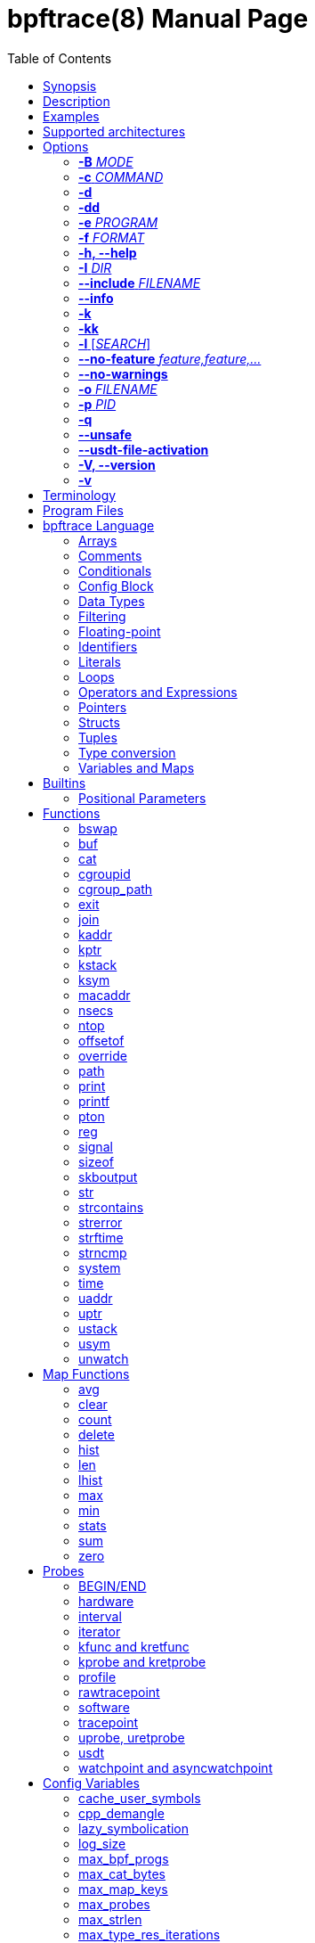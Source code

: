 = bpftrace(8)
:doctype: manpage
:toc: true

////
Style guide:
- one sentence per line
////

== Name

bpftrace - a high-level tracing language

== Synopsis

*bpftrace* [_OPTIONS_] _FILENAME_ +
*bpftrace* [_OPTIONS_] -e 'program code'

When _FILENAME_ is "_-_", bpftrace will read program code from stdin.

== Description

bpftrace is a high-level tracing language and runtime for Linux based on eBPF.
It supports static and dynamic tracing for both the kernel and user-space.

== Examples

Trace processes calling sleep::
----
# bpftrace -e 'kprobe:do_nanosleep { printf("%d sleeping\n", pid); }'
----

Trace processes calling sleep while spawning `sleep 5` as a child process::
----
# bpftrace -e 'kprobe:do_nanosleep { printf("%d sleeping\n", pid); }' -c 'sleep 5'
----

List all probes with "sleep" in their name::
----
# bpftrace -l '*sleep*'
----

List all the probes attached in the program::
----
# bpftrace -l -e 'kprobe:do_nanosleep { printf("%d sleeping\n", pid); }'
----

== Supported architectures

x86_64, arm64, s390x, arm32, loongarch64, mips64, ppc64, riscv64

== Options

=== *-B* _MODE_

Set the buffer mode for stdout.

Valid values are::
*none* No buffering. Each I/O is written as soon as possible +
*line* Data is written on the first newline or when the buffer is full. This is the default mode. +
*full* Data is written once the buffer is full.

=== *-c* _COMMAND_

Run _COMMAND_ as a child process.
When the child terminates bpftrace will also terminate, as if 'exit()' had been called.
If bpftrace terminates before the child process does the child process will be terminated with a SIGTERM.
If used, 'USDT' probes will only be attached to the child process.
To avoid a race condition when using 'USDTs', the child is stopped after 'execve' using 'ptrace(2)' and continued when all 'USDT' probes are attached.
The child PID is available to programs as the 'cpid' builtin.
The child process runs with the same privileges as bpftrace itself (usually root).

=== *-d*

Enable debug mode.
For more details see the <<Debug Output>> section.

=== *-dd*

Enable verbose debug mode.
For more details see the <<Debug Output>> section.

=== *-e* _PROGRAM_

Execute _PROGRAM_ instead of reading the program from a file or stdin.

=== *-f* _FORMAT_

Set the output format.

Valid values are::
*json* +
*text*

=== *-h, --help*

Print the help summary.

=== *-I* _DIR_

Add the directory _DIR_ to the search path for C headers.
This option can be used multiple times.
For more details see the <<Preprocessor Options>> section.

=== *--include* _FILENAME_

Add _FILENAME_ as an include for the pre-processor.
This is equal to adding '#include _FILENAME_' at the top of the program.
This option can be used multiple times.
For more details see the <<Preprocessor Options>> section.

=== *--info*

Print detailed information about features supported by the kernel and the bpftrace build.

=== *-k*

Errors from bpf-helpers(7) are silently ignored by default which can lead to strange results.

This flag enables the detection of errors (except for errors from 'probe_read_*' BPF helpers).
When errors occur bpftrace will log an error containing the source location and the error code:

----
stdin:48-57: WARNING: Failed to probe_read_user_str: Bad address (-14)
u:lib.so:"fn(char const*)" { printf("arg0:%s\n", str(arg0));}
                                                 ~~~~~~~~~
----

=== *-kk*

Same as '-k' but also includes the errors from 'probe_read_*'  BPF helpers.

=== *-l* [_SEARCH_]

List all probes that match the _SEARCH_ pattern.
If the pattern is omitted all probes will be listed.
This pattern supports wildcards in the same way that probes do.
E.g. '-l kprobe:*file*' to list all 'kprobes' with 'file' in the name.
This can be used with a program, which will list all probes in that program.
For more details see the <<Listing Probes>> section.

=== *--no-feature* _feature,feature,..._

Disable detected features, valid values are::
*uprobe_multi* to disable uprobe_multi link +
*kprobe_multi* to disable kprobe_multi link

=== *--no-warnings*

Suppress all warning messages created by bpftrace.

=== *-o* _FILENAME_

Write bpftrace tracing output to _FILENAME_ instead of stdout.
This doesn't include child process (*-c* option) output.
Errors are still written to stderr.

=== *-p* _PID_

Attach to the process with _PID_.
If the process terminates, bpftrace will also terminate.
When using USDT probes, uprobes, and uretprobes they will be attached to only this process.
For listing uprobes/uretprobes set the target to '*' and the process's address space will be searched for the symbols.

=== *-q*

Keep messages quiet.

=== *--unsafe*

Some calls, like 'system', are marked as unsafe as they can have dangerous side effects ('system("rm -rf")') and are disabled by default.
This flag allows their use.

=== *--usdt-file-activation*

Activate usdt semaphores based on file path.

=== *-V, --version*

Print bpftrace version information.

=== *-v*

Enable verbose messages.
For more details see the <<Verbose Output>> section.

== Terminology

[cols="~,~"]
|===

| BPF
| Berkeley Packet Filter: a kernel technology originally developed for optimizing the processing of packet filters (eg, tcpdump expressions).

| BPF map
| A BPF memory object, which is used by bpftrace to create many higher-level objects.

| BTF
| BPF Type Format: the metadata format which encodes the debug info related to BPF program/map.

| dynamic tracing
| Also known as dynamic instrumentation, this is a technology that can instrument any software event, such as function calls and returns, by live modification of instruction text. Target software usually does not need special capabilities to support dynamic tracing, other than a symbol table that bpftrace can read. Since this instruments all software text, it is not considered a stable API, and the target functions may not be documented outside of their source code.

| eBPF
| Enhanced BPF: a kernel technology that extends BPF so that it can execute more generic programs on any events, such as the bpftrace programs listed below. It makes use of the BPF sandboxed virtual machine environment. Also note that eBPF is often just referred to as BPF.

| kprobes
| A Linux kernel technology for providing dynamic tracing of kernel functions.

| probe
| An instrumentation point in software or hardware, that generates events that can execute bpftrace programs.

| static tracing
| Hard-coded instrumentation points in code. Since these are fixed, they may be provided as part of a stable API, and documented.

| tracepoints
| A Linux kernel technology for providing static tracing.

| uprobes
| A Linux kernel technology for providing dynamic tracing of user-level functions.

| USDT
| User Statically-Defined Tracing: static tracing points for user-level software. Some applications support USDT.

|===

== Program Files

Programs saved as files are often called scripts and can be executed by specifying their file name.
We use a `.bt` file extension, short for bpftrace, but the extension is not required.

For example, listing the sleepers.bt file using `cat -n`:

----
# cat -n sleepers.bt
1 tracepoint:syscalls:sys_enter_nanosleep
2 {
3   printf("%s is sleeping.\n", comm);
4 }
----

And then calling it:

----
# bpftrace sleepers.bt
Attaching 1 probe...
iscsid is sleeping.
iscsid is sleeping.
----

It can also be made executable to run stand-alone.
Start by adding an interpreter line at the top (`#!`) with either the path to your installed bpftrace (/usr/local/bin is the default) or the path to `env` (usually just `/usr/bin/env`) followed by `bpftrace` (so it will find bpftrace in your `$PATH`):

----
# cat -n sleepers.bt
1 #!/usr/local/bin/bpftrace
2
3 tracepoint:syscalls:sys_enter_nanosleep
4 {
5   printf("%s is sleeping.\n", comm);
6 }
----

Then make it executable:

----
# chmod 755 sleepers.bt
# ./sleepers.bt
Attaching 1 probe...
iscsid is sleeping.
iscsid is sleeping.
----

== bpftrace Language

The `bpftrace` (`bt`) language is inspired by the D language used by `dtrace` and uses the same program structure.
Each script consists of a preamble and one or more action blocks.

----
preamble

actionblock1
actionblock2
----

Preprocessor and type definitions take place in the preamble:

----
#include <linux/socket.h>
#define RED "\033[31m"

struct S {
  int x;
}
----

Each action block consists of three parts:

----
probe[,probe]
/predicate/ {
  action
}
----

Probes::
  A probe specifies the event and event type to attach too. <<Probes, Probes list>>.

Predicate::
  The predicate is an optional condition that must be met for the action to be executed.

Action::
  Actions are the programs that run when an event fires (and the predicate is met).
An action is a semicolon (`;`) separated list of statements and always enclosed by brackets `{}`.

A program will continue running until Ctrl-C is hit, or an `exit` function is called.
When a program exits, all populated maps are printed (this behavior and maps are explained in later sections).

A basic script that traces the `open(2)` and `openat(2)` system calls can be written as follows:

----
BEGIN {
	printf("Tracing open syscalls... Hit Ctrl-C to end.\n");
}

tracepoint:syscalls:sys_enter_open,
tracepoint:syscalls:sys_enter_openat {
	printf("%-6d %-16s %s\n", pid, comm, str(args.filename));
}
----

The above script has two action blocks and a total of 3 probes.

The first action block uses the special `BEGIN` probe, which fires once during `bpftrace` startup.
This probe is used to print a header, indicating that the tracing has started.

The second action block uses two probes, one for `open` and one for `openat`, and defines an action that prints the file being `open` ed as well as the `pid` and `comm` of the process that execute the syscall.
See the <<Probes>> section for details on the available probe types.

=== Arrays

bpftrace supports accessing one-dimensional arrays like those found in `C`.

Constructing arrays from scratch, like `int a[] = {1,2,3}` in `C`, is not supported.
They can only be read into a variable from a pointer.

The `[]` operator is used to access elements.

----
struct MyStruct {
  int y[4];
}

kprobe:dummy {
  $s = (struct MyStruct *) arg0;
  print($s->y[0]);
}
----

=== Comments

Both single line and multi line comments are supported.

----
// A single line comment
i:s:1 { // can also be used to comment inline
/*
 a multi line comment

*/
  print(/* inline comment block */ 1);
}
----

=== Conditionals

Conditional expressions are supported in the form of if/else statements and the ternary operator.

The ternary operator consists of three operands: a condition followed by a `?`, the expression to execute when the condition is true followed by a `:` and the expression to execute if the condition is false.

----
condition ? ifTrue : ifFalse
----

Both the `ifTrue` and `ifFalse` expressions must be of the same type, mixing types is not allowed.

The ternary operator can be used as part of an assignment.

----
$a == 1 ? print("true") : print("false");
$b = $a > 0 ? $a : -1;
----

If/else statements, like the one in `C`, are supported.

----
if (condition) {
  ifblock
} else if (condition) {
  if2block
} else {
  elseblock
}
----

=== Config Block

To improve script portability, you can set bpftrace <<Config Variables>> via the config block,
which can only be placed at the top of the script before any probes (even `BEGIN`).

----
config = {
    stack_mode=perf;
    max_map_keys=2
}

BEGIN { ... }

uprobe:./testprogs/uprobe_test:uprobeFunction1 { ... }
----

The names of the config variables can be in the format of environment variables
or their lowercase equivalent without the `BPFTRACE_` prefix. For example,
`BPFTRACE_STACK_MODE`, `STACK_MODE`, and `stack_mode` are equivalent.

**Note**: Environment variables for the same config take precedence over those set
inside a script config block.

<<Config Variables, List of All Config Variables>>

=== Data Types

The following fundamental integer types are provided by the language.
Integers are internally represented as 64 bit signed.
If you need another representation, you may cast to the following built in types:

[cols="~,~"]
|===
|*Type*
|*Description*

|uint8
|Unsigned 8 bit integer

|int8
|Signed 8 bit integer

|uint16
|Unsigned 16 bit integer

|int16
|Signed 16 bit integer

|uint32
|Unsigned 32 bit integer

|int32
|Signed 32 bit integer

|uint64
|Unsigned 64 bit integer

|int64
|Signed 64 bit integer
|===

----
BEGIN { $x = 1<<16; printf("%d %d\n", (uint16)$x, $x); }

/*
 * Output:
 * 0 65536
 */
----

=== Filtering

Filters (also known as predicates) can be added after probe names.
The probe still fires, but it will skip the action unless the filter is true.

----
kprobe:vfs_read /arg2 < 16/ {
  printf("small read: %d byte buffer\n", arg2);
}

kprobe:vfs_read /comm == "bash"/ {
  printf("read by %s\n", comm);
}
----

=== Floating-point

Floating-point numbers are not supported by BPF and therefore not by bpftrace.

=== Identifiers

Identifiers must match the following regular expression: `[_a-zA-Z][_a-zA-Z0-9]*`

=== Literals

Integer, char, and string literals are supported.

Integer literals can be defined in the following formats:

- decimal (base 10)
- octal (base 8)
- hexadecimal (base 16)
- scientific (base 10)

Octal literals have to be prefixed with a `0` e.g. `0123`.
Hexadecimal literals start with either `0x` or `0X` e.g. `0x10`.
Scientific literals are written in the `<m>e<n>` format which is a shorthand for `m*10^n` e.g. `$i = 2e3;`.
Note that scientific literals are integer only due to the lack of floating point support e.g. `1e-3` is not valid.

To improve the readability of big literals an underscore `_` can be used as field separator e.g. 1_000_123_000.

Integer suffixes as found in the C language are parsed by bpftrace to ensure compatibility with C headers/definitions but they're not used as size specifiers.
`123UL`, `123U` and `123LL` all result in the same integer type with a value of `123`.

Character literals can be defined by enclosing the character in single quotes e.g. `$c = 'c';`.

String literals can be defined by enclosing the character string in double quotes e.g. `$str = "Hello world";`.

Characters and strings support the following escape sequences:

[cols="~,~"]
|===
| \n
|Newline

| \t
|Tab

| \0nn
|Octal value nn

| \xnn
|Hexadecimal value nn

|===

=== Loops

Since kernel 5.3 BPF supports loops as long as the verifier can prove they're bounded and fit within the instruction limit.

In bpftrace, loops are available through the `while` statement.

----
while (condition) {
  block;
}
----

Within a while-loop the following control flow statements can be used:

[cols="~,~"]
|===

| continue
| skip processing of the rest of the block and jump back to the evaluation of the conditional

| break
| Terminate the loop

|===

----
i:s:1 {
  $i = 0;
  while ($i <= 100) {
    printf("%d ", $i);
    if ($i > 5) {
      break;
    }
    $i++
  }
  printf("\n");
}
----

Loop unrolling is also supported with the `unroll` statement.

----
unroll(n) {
  block;
}
----

The compiler will evaluate the block `n` times and generate the BPF code for the block `n` times.
As this happens at compile time `n` must be a constant greater than 0 (`n > 0`).

The following two probes compile into the same code:

----
i:s:1 {
  unroll(3) {
    print("Unrolled")
  }
}

i:s:1 {
  print("Unrolled")
  print("Unrolled")
  print("Unrolled")
}
----

=== Operators and Expressions

==== Arithmetic Operators

The following operators are available for integer arithmetic:

[cols="~,~"]
|===
| +
|integer addition

| -
|integer subtraction

| *
|integer multiplication

| /
|integer division

| %
|integer modulo

|===

// TODO: Words about integer conversion when types mismatch

==== Logical Operators

[cols="~,~"]
|===
| &&
| Logical AND

| \|\|
| Logical OR

| !
| Logical NOT

|===

==== Bitwise Operators

[cols="~,~"]
|===
| &
| AND

| \|
| OR

| ^
| XOR

| <<
| Left shift the left-hand operand by the number of bits specified by the right-hand expression value

| >>
| Right shift the left-hand operand by the number of bits specified by the right-hand expression value
|===

==== Relational Operators

The following relational operators are defined for integers and pointers.

[cols="~,~"]
|===
| <
| left-hand expression is less than right-hand

| \<=
| left-hand expression is less than or equal to right-hand

| >
| left-hand expression is bigger than right-hand

| >=
| left-hand expression is bigger or equal to than right-hand

| ==
| left-hand expression equal to right-hand

| !=
| left-hand expression not equal to right-hand

|===

The following relation operators are available for comparing strings and integer arrays.

[cols="~,~"]
|===

| ==
| left-hand string equal to right-hand

| !=
| left-hand string not equal to right-hand

|===

==== Assignment Operators

The following assignment operators can be used on both `map` and `scratch` variables:

[cols="~,~"]
|===

| =
| Assignment, assign the right-hand expression to the left-hand variable

| <\<=
| Update the variable with its value left shifted by the number of bits specified by the right-hand expression value

| >>=
| Update the variable with its value right shifted by the number of bits specified by the right-hand expression value

| +=
| Increment the variable by the right-hand expression value

| -=
| Decrement the variable by the right-hand expression value

| *=
| Multiple the variable by the right-hand expression value

| /=
| Divide the variable by the right-hand expression value

| %=
| Modulo the variable by the right-hand expression value

| &=
| Bitwise AND the variable by the right-hand expression value

| \|=
| Bitwise OR the variable by the right-hand expression value

| ^=
| Bitwise XOR the variable by the right-hand expression value

|===

All these operators are syntactic sugar for combining assignment with the specified operator.
`@ -= 5` is equal to `@ = @ - 5`.

==== Increment and Decrement Operators

The increment (`\++`) and decrement (`--`) operators can be used on integer and pointer variables to increment their value by one.
They can only be used on variables and can either be applied as prefix or suffix.
The difference is that the expression `x++` returns the original value of `x`, before it got incremented while `++x` returns the value of `x` post increment.

----
$x = 10;
$y = $x--; // y = 10; x = 9
$a = 10;
$b = --$a; // a = 9; b = 9
----

Note that maps will be implicitly declared and initialized to 0 if not already declared or defined.
Scratch variables must be initialized before using these operators.

=== Pointers

Pointers in bpftrace are similar to those found in `C`.
// TODO, not true yet

=== Structs

`C` like structs are supported by bpftrace.
Fields are accessed with the `.` operator.
Fields of a pointer to a struct can be accessed with the `\->` operator.

Custom structs can be defined in the preamble.

Constructing structs from scratch, like `struct X var = {.f1 = 1}` in `C`, is not supported.
They can only be read into a variable from a pointer.

----
struct MyStruct {
  int a;
}

kprobe:dummy {
  $ptr = (struct MyStruct *) arg0;
  $st = *$ptr;
  print($st.a);
  print($ptr->a);
}
----

=== Tuples

bpftrace has support for immutable N-tuples (`n > 1`).
A tuple is a sequence type (like an array) where, unlike an array, every element can have a different type.

Tuples are a comma separated list of expressions, enclosed in brackets, `(1,2)`
Individual fields can be accessed with the `.` operator.
Tuples are zero indexed like arrays are.

----
i:s:1 {
  $a = (1,2);
  $b = (3,4, $a);
  print($a);
  print($b);
  print($b.0);
}

/*
 * Sample output:
 * (1, 2)
 * (3, 4, (1, 2))
 * 3
 */
----

=== Type conversion

Integer and pointer types can be converted using explicit type conversion with an expression like:

----
$y = (uint32) $z;
$py = (int16 *) $pz;
----

Integer casts to a higher rank are sign extended.
Conversion to a lower rank is done by zeroing leading bits.

It is also possible to cast between integers and integer arrays using the same syntax:

----
$a = (uint8[8]) 12345;
$x = (uint64) $a;
----

Both the cast and the destination type must have the same size.
When casting to an array, it is possible to omit the size which will be determined automatically from the size of the cast value.

Integers are internally represented as 64 bit signed. If you need another representation, you may cast to the supported <<Data Types>>.

==== Array casts

It is possible to cast between integer arrays and integers.
Both the source and the destination type must have the same size.
The main purpose of this is to allow casts from/to byte arrays.

----
BEGIN {
  $a = (int8[8])12345;
  printf("%x %x\n", $a[0], $a[1]);
  printf("%d\n", (uint64)$a);
}

/*
 * Output:
 * 39 30
 * 12345
 */
----

When casting to an array, it is possible to omit the size which will be determined automatically from the size of the cast value.

This feature is especially useful when working with IP addresses since various libraries, builtins, and parts of the kernel use different approaches to represent addresses (usually byte arrays vs. integers).
Array casting allows seamless comparison of such representations:

----
kfunc:tcp_connect {
    if (args->sk->__sk_common.skc_daddr == (uint32)pton("127.0.0.1"))
        ...
}
----

=== Variables and Maps

bpftrace knows two types of variables, 'scratch' and 'map'.

'scratch' variables are kept on the BPF stack and only exists during the execution of the action block and cannot be accessed outside of the program.
Scratch variable names always start with a `$`, e.g. `$myvar`.

'map' variables use BPF 'maps'.
These exist for the lifetime of `bpftrace` itself and can be accessed from all action blocks and user-space.
Map names always start with a `@`, e.g. `@mymap`.

All valid identifiers can be used as `name`.

The data type of a variable is automatically determined during first assignment and cannot be changed afterwards.

==== Associative Arrays

Associative arrays are a collection of elements indexed by a key, similar to the hash tables found in languages like C++ (`std::map`) and Python (`dict`).
They're a variant of 'map' variables.

----
@name[key] = expression
@name[key1,key2] = expression
----

Just like with any variable the type is determined on first use and cannot be modified afterwards.
This applies to both the key(s) and the value type.

The following snippet creates a map with key signature `[int64, string[16]]` and a value type of `int64`:

----
@[pid, comm]++
----

==== Per-Thread Variables

These can be implemented as an associative array keyed on the thread ID. For example, `@start[tid]`:

----
kprobe:do_nanosleep {
  @start[tid] = nsecs;
}

kretprobe:do_nanosleep /@start[tid] != 0/ {
  printf("slept for %d ms\n", (nsecs - @start[tid]) / 1000000);
  delete(@start[tid]);
}

/*
 * Sample output:
 * slept for 1000 ms
 * slept for 1009 ms
 * slept for 2002 ms
 * ...
 */
----

== Builtins

Builtins are special variables built into the language.
Unlike scratch and map variables they don't need a `$` or `@` as prefix (except for the positional parameters).
The 'Kernel' column indicates the minimum kernel version required and the 'BPF Helper' column indicates the raw BPF helper function used for this builtin.

[%header,cols="~,~,~,~,~"]
|===
| Variable
| Type
| Kernel
| BPF Helper
| Description

| <<builtins-positional-parameters, `$1`, `$2`, `...$n`>>
| int64
| n/a
| n/a
| The nth positional parameter passed to the bpftrace program.
If less than n parameters are passed this evaluates to `0`.
For string arguments use the `str()` call to retrieve the value.

| `$#`
| int64
| n/a
| n/a
| Total amount of positional parameters passed.

| `arg0`, `arg1`, `...argn`
| int64
| n/a
| n/a
| nth argument passed to the function being traced. These are extracted from the CPU registers. The amount of args passed in registers depends on the CPU architecture. (kprobes, uprobes, usdt).

| `args`
| struct args
| n/a
| n/a
| The struct of all arguments of the traced function. Available in `tracepoint`, `kfunc`, and `uprobe` (with DWARF) probes. Use `args.x` to access argument `x` or `args` to get a record with all arguments.

| cgroup
| uint64
| 4.18
| get_current_cgroup_id
| ID of the cgroup the current task is in. Only works with cgroupv2.

| comm
| string[16]
| 4.2
| get_current_com
| `comm` of the current task. Equal to the value in `/proc/<pid>/comm`

| cpid
| uint32
| n/a
| n/a
| PID of the child process

| cpu
| uint32
| 4.1
| raw_smp_processor_id
| ID of the processor executing the BPF program

| curtask
| uint64
| 4.8
| get_current_task
| Pointer to `struct task_struct` of the current task

| elapsed
| uint64
| (see nsec)
| ktime_get_ns / ktime_get_boot_ns
| Nanoseconds elapsed since bpftrace initialization, based on `nsecs`

| func
| string
| n/a
| n/a
| Name of the current function being traced (kprobes,uprobes)

| gid
| uint64
| 4.2
| get_current_uid_gid
| GID of current task

| jiffies
| uint64
| 5.9
| get_jiffies_64
| Jiffies of the kernel. In 32-bit system, using this builtin might be slower.

| numaid
| uint32
| 5.8
| numa_node_id
| ID of the NUMA node executing the BPF program

| pid
| uint64
| 4.2
| get_current_pid_tgid
| Process ID (or thread group ID) of the current task.

| probe
| string
| n/na
| n/a
| Name of the current probe

| rand
| uint32
| 4.1
| get_prandom_u32
| Random number

| return
| n/a
| n/a
| n/a
| The return keyword is used to exit the current probe. This differs from exit() in that it doesn't exit bpftrace

| retval
| int64
| n/a
| n/a
| Value returned by the function being traced (kretprobe, uretprobe, kretfunc)

| `sarg0`, `sarg1`, `...sargn`
| int64
| n/a
| n/a
| nth stack value of the function being traced. (kprobes, uprobes).

| tid
| uint64
| 4.2
| get_current_pid_tgid
| Thread ID of the current task.

| uid
| uint64
| 4.2
| get_current_uid_gid
| UID of current task

|===

[#builtins-positional-parameters]
=== Positional Parameters

.variants
* `$1`, `$2`, ..., `$N`, `$#`

These are the positional parameters to the bpftrace program, also referred to as command line arguments.
If the parameter is numeric (entirely digits), it can be used as a number.
If it is non-numeric, it must be used as a string in the `str()` call.
If a parameter is used that was not provided, it will default to zero for numeric context, and "" for string context.
Positional parameters may also be used in probe argument and will be treated as a string parameter.

If a positional parameter is used in `str()`, it is interpreted as a pointer to the actual given string literal, which allows to do pointer arithmetic on it.
Only addition of a single constant, less or equal to the length of the supplied string, is allowed.

`$#` returns the number of positional arguments supplied.

This allows scripts to be written that use basic arguments to change their behavior.
If you develop a script that requires more complex argument processing, it may be better suited for bcc instead, which
supports Python's argparse and completely custom argument processing.

----
# bpftrace -e 'BEGIN { printf("I got %d, %s (%d args)\n", $1, str($2), $#); }' 42 "hello"

I got 42, hello (2 args)

# bpftrace -e 'BEGIN { printf("%s\n", str($1 + 1)) }' "hello"

ello
----

Script example, bsize.d:

----
#!/usr/local/bin/bpftrace

BEGIN
{
	printf("Tracing block I/O sizes > %d bytes\n", $1);
}

tracepoint:block:block_rq_issue
/args.bytes > $1/
{
	@ = hist(args.bytes);
}
----

When run with a 65536 argument:

----
# ./bsize.bt 65536

Tracing block I/O sizes > 65536 bytes
^C

@:
[512K, 1M)             1 |@@@@@@@@@@@@@@@@@@@@@@@@@@@@@@@@@@@@@@@@@@@@@@@@@@@@|

----

It has passed the argument in as `$1` and used it as a filter.

With no arguments, `$1` defaults to zero:

----
# ./bsize.bt
Attaching 2 probes...
Tracing block I/O sizes > 0 bytes
^C

@:
[4K, 8K)             115 |@@@@@@@@@@@@@@@@@@@@@@@@@@@@@@@@@@@@@@@@@@@@@@@@@@@@|
[8K, 16K)             35 |@@@@@@@@@@@@@@@                                     |
[16K, 32K)             5 |@@                                                  |
[32K, 64K)             3 |@                                                   |
[64K, 128K)            1 |                                                    |
[128K, 256K)           0 |                                                    |
[256K, 512K)           0 |                                                    |
[512K, 1M)             1 |                                                    |
----

== Functions

[%header,cols="~,~,~"]
|===
| Function Name
| Description
| Sync/Async/Compile Time

| <<functions-bswap, `bswap(uint[8\|\16\|32\|64] n)`>>
| Reverse byte order
| Sync

| <<functions-buf, `buf(void *d [, int length])`>>
| Returns a hex-formatted string of the data pointed to by d
| Sync

| <<functions-cat, `cat(char *filename)`>>
| Print file content
| Async

| <<functions-cgroupid, `cgroupid(char *path)`>>
| Resolve cgroup ID
| Compile Time

| <<functions-cgroup_path, `cgroup_path(int cgroupid, string filter)`>>
| Convert cgroup id to cgroup path
| Sync

| <<functions-exit, `exit()`>>
| Quit bpftrace
| Async

| <<functions-join, `join(char *arr[] [, char *delim])`>>
| Print the array
| Async

| <<functions-kaddr, `kaddr(char *name)`>>
| Resolve kernel symbol name
| Compile Time

| <<functions-kptr, `kptr(void *p)`>>
| Annotate as kernelspace pointer
| Sync

| <<functions-kstack, `kstack([StackMode mode, ][int level])`>>
| Kernel stack trace
| Sync

| <<functions-ksym, `ksym(void *p)`>>
| Resolve kernel address
| Async

| <<functions-macaddr, `macaddr(char[6] addr)`>>
| Convert MAC address data
| Sync

| <<functions-nsecs, `nsecs([TimestampMode mode])`>>
| Timestamps and Time Deltas
| Sync

| <<functions-ntop, `ntop([int af, ]int\|char[4\|16] addr)`>>
| Convert IP address data to text
| Sync

| <<functions-offsetof, `offsetof(struct, element)`>>
| Offset of element in structure
| Compile Time

| <<functions-override, `override(u64 rc)`>>
| Override return value
| Sync

| <<functions-path, `path(struct path *path)`>>
| Return full path
| Sync

| <<functions-print, `print(...)`>>
| Print a non-map value with default formatting
| Async

| <<functions-printf, `printf(char *fmt, ...)`>>
| Print formatted
| Async

| <<functions-pton, `pton(const string *addr)`>>
| Convert text IP address to byte array
| Compile Time

| <<functions-reg, `reg(char *name)`>>
| Returns the value stored in the named register
| Sync

| <<functions-signal, `signal(char[] signal \| u32 signal)`>>
| Send a signal to the current task
| Sync

| <<functions-sizeof, `sizeof(...)`>>
| Return size of a type or expression
| Sync

| <<functions-skboutput, `skboutput(const string p, struct sk_buff *s, ...)`>>
| Write skb 's data section into a PCAP file
| Async

| <<functions-str, `str(char *s [, int length])`>>
| Returns the string pointed to by s
| Sync

| <<functions-strcontains, `strcontains(const char *haystack, const char *needle)`>>
| Compares whether the string haystack contains the string needle.
| Sync

| <<functions-strerror, `strerror(uint64 error)`>>
| Get error message for errno code
| Sync

| <<functions-strftime, `strftime(char *format, int nsecs)`>>
| Return a formatted timestamp
| Async

| <<functions-strncmp, `strncmp(char *s1, char *s2, int length)`>>
| Compare first n characters of two strings
| Sync

| <<functions-system, `system(char *fmt)`>>
| Execute shell command
| Async

| <<functions-time, `time(char *fmt)`>>
| Print formatted time
| Async

| <<functions-uaddr, `uaddr(char *name)`>>
| Resolve user-level symbol name
| Compile Time

| <<functions-uptr, `uptr(void *p)`>>
| Annotate as userspace pointer
| Sync

| <<functions-ustack, `ustack([StackMode mode, ][int level])`>>
| User stack trace
| Sync

| <<functions-usym, `usym(void *p)`>>
| Resolve user space address
| Async

|===

Functions that are marked *async* are asynchronous which can lead to unexpected behaviour, see the <<Invocation Mode>> section for more information.

*compile time* functions are evaluated at compile time, a static value will be compiled into the program.

*unsafe* functions can have dangerous side effects and should be used with care, the `--unsafe` flag is required for use.

[#functions-bswap]
=== bswap

.variants
* `uint8 bswap(uint8 n)`
* `uint16 bswap(uint16 n)`
* `uint32 bswap(uint32 n)`
* `uint64 bswap(uint64 n)`

`bswap` reverses the order of the bytes in integer `n`. In case of 8 bit integers, `n` is returned without being modified.
The return type is an unsigned integer of the same width as `n`.

[#functions-buf]
=== buf

.variants
* `buf_t buf(void * data, [int64 length])`

`buf` reads `length` amount of bytes from address `data`.
The maximum value of `length` is limited to the `BPFTRACE_MAX_STRLEN` variable.
For arrays the `length` is optional, it is automatically inferred from the signature.

`buf` is address space aware and will call the correct helper based on the address space associated with `data`.

The `buf_t` object returned by `buf` can safely be printed as a hex encoded string with the `%r` format specifier.

Bytes with values >=32 and \<=126 are printed using their ASCII character, other bytes are printed in hex form (e.g. `\x00`). The `%rx` format specifier can be used to print everything in hex form, including ASCII characters. The similar `%rh` format specifier prints everything in hex form without `\x` and with spaces between bytes (e.g. `0a fe`).

----
i:s:1 {
  printf("%r\n", buf(kaddr("avenrun"), 8));
}
----

----
\x00\x03\x00\x00\x00\x00\x00\x00
\xc2\x02\x00\x00\x00\x00\x00\x00
----

[#functions-cat]
=== cat

.variants
* `void cat(string namefmt, [...args])`

*async*

Dump the contents of the named file to stdout.
`cat` supports the same format string and arguments that `printf` does.
If the file cannot be opened or read an error is printed to stderr.

----
t:syscalls:sys_enter_execve {
  cat("/proc/%d/maps", pid);
}
----

----
55f683ebd000-55f683ec1000 r--p 00000000 08:01 1843399                    /usr/bin/ls
55f683ec1000-55f683ed6000 r-xp 00004000 08:01 1843399                    /usr/bin/ls
55f683ed6000-55f683edf000 r--p 00019000 08:01 1843399                    /usr/bin/ls
55f683edf000-55f683ee2000 rw-p 00021000 08:01 1843399                    /usr/bin/ls
55f683ee2000-55f683ee3000 rw-p 00000000 00:00 0
----

[#functions-cgroupid]
=== cgroupid

.variants
* `uint64 cgroupid(const string path)`

*compile time*

`cgroupid` retrieves the cgroupv2 ID  of the cgroup available at `path`.

----
BEGIN {
  print(cgroupid("/sys/fs/cgroup/system.slice"));
}
----

[#functions-cgroup_path]
=== cgroup_path

.variants
* `cgroup_path cgroup_path(int cgroupid, string filter)`

Convert cgroup id to cgroup path.
This is done asynchronously in userspace when the cgroup_path value is printed,
therefore it can resolve to a different value if the cgroup id gets reassigned.
This also means that the returned value can only be used for printing.

A string literal may be passed as an optional second argument to filter cgroup
hierarchies in which the cgroup id is looked up by a wildcard expression (cgroup2
is always represented by "unified", regardless of where it is mounted).

The currently mounted hierarchy at /sys/fs/cgroup is used to do the lookup. If
the cgroup with the given id isn't present here (e.g. when running in a Docker
container), the cgroup path won't be found (unlike when looking up the cgroup
path of a process via /proc/.../cgroup).

----
BEGIN {
  $cgroup_path = cgroup_path(3436);
  print($cgroup_path);
  print($cgroup_path); /* This may print a different path */
  printf("%s %s", $cgroup_path, $cgroup_path); /* This may print two different paths */
}
----

[#functions-exit]
=== exit

.variants
* `void exit()`

*async*

Terminate bpftrace, as if a `SIGTERM` was received.
The `END` probe will still trigger (if specified) and maps will be printed.

[#functions-join]
=== join

.variants
* `void join(char *arr[], [char * sep = ' '])`

*async*

`join` joins all the string array `arr` with `sep` as separator into one string.
This string will be printed to stdout directly, it cannot be used as string value.

The concatenation of the array members is done in BPF and the printing happens in userspace.

----
tracepoint:syscalls:sys_enter_execve {
  join(args.argv);
}
----

[#functions-kaddr]
=== kaddr

.variants
* `uint64 kaddr(const string name)`

*compile time*

Get the address of the kernel symbol `name`.

The following script:

[#functions-kptr]
=== kptr

.variants
* `T * kptr(T * ptr)`

Marks `ptr` as a kernel address space pointer.
See the address-spaces section for more information on address-spaces.
The pointer type is left unchanged.

[#functions-kstack]
=== kstack

.variants
* `kstack([StackMode mode, ][int limit])`

These are implemented using BPF stack maps.

----
kprobe:ip_output { @[kstack()] = count(); }

/*
 * Sample output:
 * @[
 *  ip_output+1
 *  tcp_transmit_skb+1308
 *  tcp_write_xmit+482
 *  tcp_release_cb+225
 *  release_sock+64
 *  tcp_sendmsg+49
 *  sock_sendmsg+48
 *  sock_write_iter+135
 *   __vfs_write+247
 *  vfs_write+179
 *  sys_write+82
 *   entry_SYSCALL_64_fastpath+30
 * ]: 1708
 */
----

Sampling only three frames from the stack (limit = 3):

----
kprobe:ip_output { @[kstack(3)] = count(); }

/*
 * Sample output:
 * @[
 *  ip_output+1
 *  tcp_transmit_skb+1308
 *  tcp_write_xmit+482
 * ]: 1708
 */
----

You can also choose a different output format.
Available formats are `bpftrace`, `perf`, and `raw` (no symbolication):

----
kprobe:ip_output { @[kstack(perf, 3)] = count(); }

/*
 * Sample output:
 * @[
 *  ffffffffb4019501 do_mmap+1
 *  ffffffffb401700a sys_mmap_pgoff+266
 *  ffffffffb3e334eb sys_mmap+27
 * ]: 1708
 */
----

[#functions-ksym]
=== ksym

.variants
* `ksym_t ksym(uint64 addr)`

*async*

Retrieve the name of the function that contains address `addr`.
The address to name mapping happens in user-space.

The `ksym_t` type can be printed with the `%s` format specifier.

----
kprobe:do_nanosleep
{
  printf("%s\n", ksym(reg("ip")));
}

/*
 * Sample output:
 * do_nanosleep
 */
----

[#functions-macaddr]
=== macaddr

.variants
* `macaddr_t macaddr(char [6] mac)`

Create a buffer that holds a macaddress as read from `mac`
This buffer can be printed in the canonical string format using the `%s` format specifier.

----
kprobe:arp_create {
  printf("SRC %s, DST %s\n", macaddr(sarg0), macaddr(sarg1));
}

/*
 * Sample output:
 * SRC 18:C0:4D:08:2E:BB, DST 74:83:C2:7F:8C:FF
 */
----

[#functions-nsecs]
=== nsecs

.variants
* `nsecs([TimestampMode mode])`

Returns a timestamp in nanoseconds, as given by the requested kernel clock.
Defaults to `boot` if no clock is explicitly requested.

- `nsecs(monotonic)` - nanosecond timestamp since boot, exclusive of time the system spent suspended (CLOCK_MONOTONIC)
- `nsecs(boot)` - nanoseconds since boot, inclusive of time the system spent suspended (CLOCK_BOOTTIME)
- `nsecs(tai)` - TAI timestamp in nanoseconds (CLOCK_TAI)
- `nsecs(sw_tai)` - approximation of TAI timestamp in nanoseconds, is obtained through the "triple vdso sandwich" method. For older kernels without direct TAI timestamp access in BPF.

----
i:s:1 {
  $sw_tai1 = nsecs(sw_tai);
  $tai = nsecs(tai);
  $sw_tai2 = nsecs(sw_tai);
  printf("sw_tai precision: %lldns\n", ($sw_tai1 + $sw_tai2)/2 - $tai);
}

/*
 * Sample output:
 * sw_tai precision: -98ns
 * sw_tai precision: -99ns
 * ...
 */
----

[#functions-ntop]
=== ntop

.variants
* `inet_t ntop([int64 af, ] int addr)`
* `inet_t ntop([int64 af, ] char addr[4])`
* `inet_t ntop([int64 af, ] char addr[16])`

`ntop` returns the string representation of an IPv4 or IPv6 address.
`ntop` will infer the address type (IPv4 or IPv6) based on the `addr` type and size.
If an integer or `char[4]` is given, ntop assumes IPv4, if a `char[16]` is given, ntop assumes IPv6.
You can also pass the address type (e.g. AF_INET) explicitly as the first parameter.

[#functions-offsetof]
=== offsetof

.variants
* `offsetof(STRUCT, FIELD)`
* `offsetof(EXPRESSION, FIELD)`

*compile time*

Returns offset of the field offset bytes in struct.
Similar to kernel `offsetof` operator.
Note that subfields are not yet supported.

[#functions-override]
=== override

.variants
* `override(uint64 rc)`

*unsafe*

*Kernel* 4.16

*Helper* `bpf_override`

.Supported probes
* kprobe


When using `override` the probed function will not be executed and instead `rc` will be returned.

----
k:__x64_sys_getuid
/comm == "id"/ {
  override(2<<21);
}
----

----
uid=4194304 gid=0(root) euid=0(root) groups=0(root)
----

This feature only works on kernels compiled with `CONFIG_BPF_KPROBE_OVERRIDE` and only works on functions tagged `ALLOW_ERROR_INJECTION`.

bpftrace does not test whether error injection is allowed for the probed function, instead if will fail to load the program into the kernel:

----
ioctl(PERF_EVENT_IOC_SET_BPF): Invalid argument
Error attaching probe: 'kprobe:vfs_read'
----

[#functions-path]
=== path

.variants
* `char * path(struct path * path)`

*Kernel* 5.10

*Helper* `bpf_d_path`

Return full path referenced by struct path pointer in argument.

This function can only be used by functions that are allowed to, these functions are contained in the `btf_allowlist_d_path` set in the kernel.

[#functions-print]
=== print

.variants
* `void print(T val)`

*async*

.variants
* `void print(T val)`
* `void print(@map)`
* `void print(@map, uint64 top)`
* `void print(@map, uint64 top, uint64 div)`

`print` prints a the value, which can be a map or a scalar value, with the default formatting for the type.

----
i:s:1 {
  print(123);
  print("abc");
  exit();
}

/*
 * Sample output:
 * 123
 * abc
 */
----

----
i:ms:10 { @=hist(rand); }
i:s:1 {
  print(@);
  exit();
}
----

Prints:

----
@:
[16M, 32M)             3 |@@@                                                 |
[32M, 64M)             2 |@@                                                  |
[64M, 128M)            1 |@                                                   |
[128M, 256M)           4 |@@@@                                                |
[256M, 512M)           3 |@@@                                                 |
[512M, 1G)            14 |@@@@@@@@@@@@@@                                      |
[1G, 2G)              22 |@@@@@@@@@@@@@@@@@@@@@@                              |
[2G, 4G)              51 |@@@@@@@@@@@@@@@@@@@@@@@@@@@@@@@@@@@@@@@@@@@@@@@@@@@@|
----

Declared maps and histograms are automatically printed out on program termination.

Note that maps are printed by reference while scalar values are copied.
This means that updating and printing maps in a fast loop will likely result in bogus map values as the map will be updated before userspace gets the time to dump and print it.

The printing of maps supports the optional `top` and `div` arguments.
`top` limits the printing to the top N entries with the highest integer values

----
BEGIN {
  $i = 11;
  while($i) {
    @[$i] = --$i;
  }
  print(@, 2);
  clear(@);
  exit()
}

/*
 * Sample output:
 * @[9]: 9
 * @[10]: 10
 */
----

The `div` argument scales the values prior to printing them.
Scaling values before storing them can result in rounding errors.
Consider the following program:

----
k:f {
  @[func] += arg0/10;
}
----

With the following sequence as numbers for arg0: `134, 377, 111, 99`.
The total is `721` which rounds to `72` when scaled by 10 but the program would print `70` due to the rounding of individual values.

Changing the print call to `print(@, 5, 2)` will take the top 5 values and scale them by 2:

----
@[6]: 3
@[7]: 3
@[8]: 4
@[9]: 4
@[10]: 5
----

[#functions-printf]
=== printf

.variants
* `void printf(const string fmt, args...)`

*async*

`printf()` formats and prints data.
It behaves similar to `printf()` found in `C` and many other languages.

The format string has to be a constant, it cannot be modified at runtime.
The formatting of the string happens in user space.
Values are copied and passed by value.

bpftrace supports all the typical format specifiers like `%llx` and `%hhu`.
The non-standard ones can be found in the table below:

[%header,cols="~,~,~"]
|===
| Specifier
| Type
| Description

| r
| buffer
| Hex-formatted string to print arbitrary binary content returned by the <<functions-buf, buf>> function.

| rh
| buffer
| Prints in hex-formatted string without `\x` and with spaces between bytes (e.g. `0a fe`)

|===

Supported escape sequences

Colors are supported too, using standard terminal escape sequences:

----
print("\033[31mRed\t\033[33mYellow\033[0m\n")
----

[#functions-pton]
=== pton

.variants
* `char addr[4] pton(const string *addr_v4)`
* `char addr[16] pton(const string *addr_v6)`

*compile time*

`pton` converts a text representation of an IPv4 or IPv6 address to byte array.
`pton` infers the address family based on `.` or `:` in the given argument.
`pton` comes in handy when we need to select packets with certain IP addresses.

[#functions-reg]
=== reg

.variants
* `reg(const string name)`

.Supported probes
* kprobe
* uprobe

Get the contents of the register identified by `name`.
Valid names depend on the CPU architecture.

[#functions-signal]
=== signal

.variants
* `signal(const string sig)`
* `signal(uint32 signum)`

*unsafe*

*Kernel* 5.3

*Helper* `bpf_send_signal`


Probe types: k(ret)probe, u(ret)probe, USDT, profile

Send a signal to the process being traced.
The signal can either be identified by name, e.g. `SIGSTOP` or by ID, e.g. `19` as found in `kill -l`.

----
kprobe:__x64_sys_execve
/comm == "bash"/ {
  signal(5);
}
----
----
$ ls
Trace/breakpoint trap (core dumped)
----

[#functions-sizeof]
=== sizeof

.variants
* `sizeof(TYPE)`
* `sizeof(EXPRESSION)`

*compile time*

Returns size of the argument in bytes.
Similar to C/C++ `sizeof` operator.
Note that the expression does not get evaluated.

[#functions-skboutput]
=== skboutput

.variants
* `uint32 skboutput(const string path, struct sk_buff *skb, uint64 length, const uint64 offset)`

*Kernel* 5.5

*Helper* bpf_skb_output

Write sk_buff `skb` 's data section to a PCAP file in the `path`, starting from `offset` to `offset` + `length`.

The PCAP file is encapsulated in RAW IP, so no ethernet header is included.
The `data` section in the struct `skb` may contain ethernet header in some kernel contexts, you may set `offset` to 14 bytes to exclude ethernet header.

Each packet's timestamp is determined by adding `nsecs` and boot time, the accuracy varies on different kernels, see `nsecs`.

This function returns 0 on success, or a negative error in case of failure.

Environment variable `BPFTRACE_PERF_RB_PAGES` should be increased in order to capture large packets, or else these packets will be dropped.

Usage

----
# cat dump.bt
kfunc:napi_gro_receive {
  $ret = skboutput("receive.pcap", args.skb, args.skb->len, 0);
}

kfunc:dev_queue_xmit {
  // setting offset to 14, to exclude ethernet header
  $ret = skboutput("output.pcap", args.skb, args.skb->len, 14);
  printf("skboutput returns %d\n", $ret);
}

# export BPFTRACE_PERF_RB_PAGES=1024
# bpftrace dump.bt
...

# tcpdump -n -r ./receive.pcap  | head -3
reading from file ./receive.pcap, link-type RAW (Raw IP)
dropped privs to tcpdump
10:23:44.674087 IP 22.128.74.231.63175 > 192.168.0.23.22: Flags [.], ack 3513221061, win 14009, options [nop,nop,TS val 721277750 ecr 3115333619], length 0
10:23:45.823194 IP 100.101.2.146.53 > 192.168.0.23.46619: 17273 0/1/0 (130)
10:23:45.823229 IP 100.101.2.146.53 > 192.168.0.23.46158: 45799 1/0/0 A 100.100.45.106 (60)
----

[#functions-str]
=== str

.variants
* `str(char * data [, uint32 length)`

*Helper* `probe_read_str, probe_read_{kernel,user}_str`

`str` reads a NULL terminated (`\0`) string from `data`.
The maximum string length is limited by the `BPFTRACE_MAX_STRLEN` env variable, unless `length` is specified and shorter than the maximum.
In case the string is longer than the specified length only `length - 1` bytes are copied and a NULL byte is appended at the end.

When available (starting from kernel 5.5, see the `--info` flag) bpftrace will automatically use the `kernel` or `user` variant of `probe_read_{kernel,user}_str` based on the address space of `data`, see <<Address-spaces>> for more information.

[#functions-strcontains]
=== strcontains

.variants
* `int64 strcontains(const char *haystack, const char *needle)`

`strcontains` compares whether the string haystack contains the string needle.
If needle is contained `1` is returned, else zero is returned.

bpftrace doesn't read past the length of the shortest string.

[#functions-strerror]
=== strerror

.variants
* `strerror strerror(int error)`

Convert errno code to string.
This is done asynchronously in userspace when the strerror value is printed, hence the returned value can only be used for printing.

----
#include <errno.h>
BEGIN {
  print(strerror(EPERM));
}
----

[#functions-strftime]
=== strftime

.variants
* `strtime_t strftime(const string fmt, int64 timestamp_ns)`

*async*

Format the nanoseconds since boot timestamp `timestamp_ns` according to the format specified by `fmt`.
The time conversion and formatting happens in user space, therefore  the `timestr_t` value returned can only be used for printing using the `%s` format specifier.

bpftrace uses the `strftime(3)` function for formatting time and supports the same format specifiers.

----
i:s:1 {
  printf("%s\n", strftime("%H:%M:%S", nsecs));
}
----

bpftrace also supports the following format string extensions:

[%header,cols="~,~"]
|===
| Specifier
| Description

| `%f`
| Microsecond as a decimal number, zero-padded on the left

|===

[#functions-strncmp]
=== strncmp

.variants
* `int64 strncmp(char * s1, char * s2, int64 n)`

`strncmp` compares up to `n` characters string `s1` and string `s2`.
If they're equal `0` is returned, else a non-zero value is returned.

bpftrace doesn't read past the length of the shortest string.

The use of the `==` and `!=` operators is recommended over calling `strncmp` directly.

[#functions-system]
=== system

.variants
* `void system(string namefmt [, ...args])`

*unsafe*
*async*

`system` lets bpftrace run the specified command (`fork` and `exec`) until it completes and print its stdout.
The `command` is run with the same privileges as bpftrace and it blocks execution of the processing threads which can lead to missed events and delays processing of async events.

----
i:s:1 {
  time("%H:%M:%S: ");
  printf("%d\n", @++);
}
i:s:10 {
  system("/bin/sleep 10");
}
i:s:30 {
  exit();
}
----

Note how the async `time` and `printf` first print every second until the `i:s:10` probe hits, then they print every 10 seconds due to bpftrace blocking on `sleep`.

----
Attaching 3 probes...
08:50:37: 0
08:50:38: 1
08:50:39: 2
08:50:40: 3
08:50:41: 4
08:50:42: 5
08:50:43: 6
08:50:44: 7
08:50:45: 8
08:50:46: 9
08:50:56: 10
08:50:56: 11
08:50:56: 12
08:50:56: 13
08:50:56: 14
08:50:56: 15
08:50:56: 16
08:50:56: 17
08:50:56: 18
08:50:56: 19
----

`system` supports the same format string and arguments that `printf` does.

----
t:syscalls:sys_enter_execve {
  system("/bin/grep %s /proc/%d/status", "vmswap", pid);
}
----

[#functions-time]
=== time

.variants
* `void time(const string fmt)`

*async*

Format the current wall time according to the format specifier `fmt` and print it to stdout.
Unlike `strftime()` `time()` doesn't send a timestamp from the probe, instead it is the time at which user-space processes the event.

bpftrace uses the `strftime(3)` function for formatting time and supports the same format specifiers.

[#functions-uaddr]
=== uaddr

.variants
* `T * uaddr(const string sym)`

.Supported probes
* uprobes
* uretprobes
* USDT

**Does not work with ASLR, see issue link:https://github.com/bpftrace/bpftrace/issues/75[#75]**

The `uaddr` function returns the address of the specified symbol.
This lookup happens during program compilation and cannot be used dynamically.

The default return type is `uint64*`.
If the ELF object size matches a known integer size (1, 2, 4 or 8 bytes) the return type is modified to match the width (`uint8*`, `uint16*`, `uint32*` or `uint64*` resp.).
As ELF does not contain type info the type is always assumed to be unsigned.

----
uprobe:/bin/bash:readline {
  printf("PS1: %s\n", str(*uaddr("ps1_prompt")));
}
----

[#functions-uptr]
=== uptr

.variants
* `T * uptr(T * ptr)`

Marks `ptr` as a user address space pointer.
See the address-spaces section for more information on address-spaces.
The pointer type is left unchanged.

[#functions-ustack]
=== ustack

.variants
* `ustack([StackMode mode, ][int limit])`

These are implemented using BPF stack maps.

----
kprobe:do_sys_open /comm == "bash"/ { @[ustack()] = count(); }

/*
 * Sample output:
 * @[
 *  __open_nocancel+65
 *  command_word_completion_function+3604
 *  rl_completion_matches+370
 *  bash_default_completion+540
 *  attempt_shell_completion+2092
 *  gen_completion_matches+82
 *  rl_complete_internal+288
 *  rl_complete+145
 *  _rl_dispatch_subseq+647
 *  _rl_dispatch+44
 *  readline_internal_char+479
 *  readline_internal_charloop+22
 *  readline_internal+23
 *  readline+91
 *  yy_readline_get+152
 *  yy_readline_get+429
 *  yy_getc+13
 *  shell_getc+469
 *  read_token+251
 *  yylex+192
 *  yyparse+777
 *  parse_command+126
 *  read_command+207
 *  reader_loop+391
 *  main+2409
 *  __libc_start_main+231
 *  0x61ce258d4c544155
 * ]: 9
 */
----

Sampling only three frames from the stack (limit = 3):

----
kprobe:ip_output { @[ustack(3)] = count(); }

/*
 * Sample output:
 * @[
 *  __open_nocancel+65
 *  command_word_completion_function+3604
 *  rl_completion_matches+370
 * ]: 20
 */
----

You can also choose a different output format.
Available formats are `bpftrace`, `perf`, and `raw` (no symbolication):

----
kprobe:ip_output { @[ustack(perf, 3)] = count(); }

/*
 * Sample output:
 * @[
 *  5649feec4090 readline+0 (/home/mmarchini/bash/bash/bash)
 *  5649fee2bfa6 yy_readline_get+451 (/home/mmarchini/bash/bash/bash)
 *  5649fee2bdc6 yy_getc+13 (/home/mmarchini/bash/bash/bash)
 * ]: 20
 */
----

Note that for these examples to work, bash had to be recompiled with frame pointers.

[#functions-usym]
=== usym

.variants
* `usym_t usym(uint64 * addr)`

*async*

.Supported probes
* uprobes
* uretprobes

Equal to <<functions-ksym, ksym>> but resolves user space symbols.

If ASLR is enabled, user space symbolication only works when the process is running at either the time of the symbol resolution or the time of the probe attachment. The latter requires `BPFTRACE_CACHE_USER_SYMBOLS` to be set to `PER_PID`, and might not work with older versions of BCC. A similar limitation also applies to dynamically loaded symbols.

----
uprobe:/bin/bash:readline
{
  printf("%s\n", usym(reg("ip")));
}

/*
 * Sample output:
 * readline
 */
----

[#functions-unwatch]
=== unwatch

.variants
* `void unwatch(void * addr)`

*async*

Removes a watchpoint

== Map Functions

Map functions are built-in functions who's return value can only be assigned to maps.
The data type associated with these functions are only for internal use and are not compatible with the (integer) operators.

Functions that are marked *async* are asynchronous which can lead to unexpected behavior, see the <<Invocation Mode>> section for more information.

[%header,cols="~,~,~"]
|===
| Function Name
| Description
| Sync/async

| <<map-functions-avg, `avg(int64 n)`>>
| Calculate the running average of `n` between consecutive calls.
| Sync

| <<map-functions-clear, `clear(map m)`>>
| Clear all keys/values from a map.
| Async

| <<map-functions-count, `count()`>>
| Count how often this function is called.
| Sync

| <<map-functions-delete, `delete(mapkey k, ...)`>>
| Delete a single key from a map. For a single value map this deletes the only element. For an associative-array the key to delete has to be specified. Multiple arguments can be passed to delete many keys at once.
| Sync

| <<map-functions-hist, `hist(int64 n[, int k])`>>
| Create a log2 histogram of n using buckets per power of 2, 0 <= k <= 5, defaults to 0.
| Sync

| <<map-functions-len, `len(map m)`>>
| Return the number of elements in a map.
| Sync

| <<map-functions-lhist, `lhist(int64 n, int64 min, int64 max, int64 step)`>>
| Create a linear histogram of n. lhist creates M ((max - min) / step) buckets in the range [min,max) where each bucket is step in size.
| Sync

| <<map-functions-max, `max(int64 n)`>>
| Update the map with n if n is bigger than the current value held.
| Sync

| <<map-functions-min, `min(int64 n)`>>
| Update the map with n if n is smaller than the current value held.
| Sync

| <<map-functions-stats, `stats(int64 n)`>>
| Combines the count, avg and sum calls into one.
| Sync

| <<map-functions-sum, `sum(int64 n)`>>
| Calculate the sum of all n passed.
| Sync

| <<map-functions-zero, `zero(map m)`>>
| Set all values for all keys to zero.
| Async

|===

[#map-functions-avg]
=== avg

.variants
* `avg(int64 n)`

Calculate the running average of `n` between consecutive calls.

----
i:s:1 {
  @x++;
  @y = avg(@x);
  print(@x);
  print(@y);
}
----

Internally this keeps two values in the map: value count and running total.
The average is computed in user-space when printing by dividing the total by the count.

[#map-functions-clear]
=== clear

.variants
* `clear(map m)`

*async*

Clear all keys/values from map `m`.

----
i:ms:100 {
  @[rand % 10] = count();
}

i:s:10 {
  print(@);
  clear(@);
}
----

[#map-functions-count]
=== count

.variants
* `count()`

Count how often this function is called.

Using `@=count()` is conceptually similar to `@++`.
The difference is that the `count()` function uses a map type optimized for this (PER_CPU), increasing performance and correctness.
Multiple writers to a shared global var might lose counts as bpftrace doesn't update them atomically.
Due to this the map cannot be accessed as a regular integer.

----
i:ms:100 {
  @ = count();
}

i:s:10 {
  print(@);
  clear(@);
}
----

[#map-functions-delete]
=== delete

.variants
* `delete(mapkey k, ...)`

Delete a single key from a map.
For a single value map this deletes the only element.
For an associative-array the key to delete has to be specified.
Multiple arguments can be passed to delete many keys at once.

```
k:dummy {
  @scalar = 1;
  @associative[1,2] = 1;
  delete(@scalar);
  delete(@associative[1,2]);
  // alternatively, you can delete both at once
  delete(@scalar, @associative[1,2]);

  delete(@associative); // error
}
```

[#map-functions-hist]
=== hist

.variants
* `hist(int64 n[, int k])`

Create a log2 histogram of `n` using $2^k$ buckets per power of 2,
0 <= k <= 5, defaults to 0.

----
kretprobe:vfs_read {
  @bytes = hist(retval);
}
----

Prints:

----
@:
[1M, 2M)               3 |                                                    |
[2M, 4M)               2 |                                                    |
[4M, 8M)               2 |                                                    |
[8M, 16M)              6 |                                                    |
[16M, 32M)            16 |                                                    |
[32M, 64M)            27 |                                                    |
[64M, 128M)           48 |@                                                   |
[128M, 256M)          98 |@@@                                                 |
[256M, 512M)         191 |@@@@@@                                              |
[512M, 1G)           394 |@@@@@@@@@@@@@                                       |
[1G, 2G)             820 |@@@@@@@@@@@@@@@@@@@@@@@@@@@                         |
----

[#map-functions-len]
=== len

.variants
* `len(map m)`

Return the number of elements in the map.

[#map-functions-lhist]
=== lhist

.variants
* `lhist(int64 n, int64 min, int64 max, int64 step)`

Create a linear histogram of `n`.
`lhist` creates `M` (`(max - min) / step`) buckets in the range `[min,max)` where each bucket is `step` in size.
Values in the range `(-inf, min)` and `(max, inf)` get their get their own bucket too, bringing the total amount of buckets created to `M+2`.

----
i:ms:1 {
  @ = lhist(rand %10, 0, 10, 1);
}

i:s:5 {
  exit();
}
----

Prints:

----
@:
[0, 1)               306 |@@@@@@@@@@@@@@@@@@@@@@@@@@@@@@@@@@@@@@@@@@@         |
[1, 2)               284 |@@@@@@@@@@@@@@@@@@@@@@@@@@@@@@@@@@@@@@@@            |
[2, 3)               294 |@@@@@@@@@@@@@@@@@@@@@@@@@@@@@@@@@@@@@@@@@@          |
[3, 4)               318 |@@@@@@@@@@@@@@@@@@@@@@@@@@@@@@@@@@@@@@@@@@@@@       |
[4, 5)               311 |@@@@@@@@@@@@@@@@@@@@@@@@@@@@@@@@@@@@@@@@@@@@        |
[5, 6)               362 |@@@@@@@@@@@@@@@@@@@@@@@@@@@@@@@@@@@@@@@@@@@@@@@@@@@@|
[6, 7)               336 |@@@@@@@@@@@@@@@@@@@@@@@@@@@@@@@@@@@@@@@@@@@@@@@@    |
[7, 8)               326 |@@@@@@@@@@@@@@@@@@@@@@@@@@@@@@@@@@@@@@@@@@@@@@      |
[8, 9)               328 |@@@@@@@@@@@@@@@@@@@@@@@@@@@@@@@@@@@@@@@@@@@@@@@     |
[9, 10)              318 |@@@@@@@@@@@@@@@@@@@@@@@@@@@@@@@@@@@@@@@@@@@@@       |
----

[#map-functions-max]
=== max

.variants
* `max(int64 n)`

Update the map with `n` if `n` is bigger than the current value held.

[#map-functions-min]
=== min

.variants
* `min(int64 n)`

Update the map with `n` if `n` is smaller than the current value held.

[#map-functions-stats]
=== stats

.variants
* `stats(int64 n)`

`stats` combines the `count`, `avg` and `sum` calls into one.

----
kprobe:vfs_read {
  @bytes[comm] = stats(arg2);
}
----

----
@bytes[bash]: count 7, average 1, total 7
@bytes[sleep]: count 5, average 832, total 4160
@bytes[ls]: count 7, average 886, total 6208
@
----

[#map-functions-sum]
=== sum

.variants
* `sum(int64 n)`

Calculate the sum of all `n` passed.

[#map-functions-zero]
=== zero

.variants
* `zero(map m)`

*async*

Set all values for all keys to zero.

== Probes

bpftrace supports various probe types which allow the user to attach BPF programs to different types of events.
Each probe starts with a provider (e.g. `kprobe`) followed by a colon (`:`) separated list of options.
The amount of options and their meaning depend on the provider and are detailed below.
The valid values for options can depend on the system or binary being traced, e.g. for uprobes it depends on the binary.
Also see <<Listing Probes>>.

It is possible to associate multiple probes with a single action as long as the action is valid for all specified probes.
Multiple probes can be specified as a comma (`,`) separated list:

----
kprobe:tcp_reset,kprobe:tcp_v4_rcv {
  printf("Entered: %s\n", probe);
}
----

Wildcards are supported too:

----
kprobe:tcp_* {
  printf("Entered: %s\n", probe);
}
----

Both can be combined:

----
kprobe:tcp_reset,kprobe:*socket* {
  printf("Entered: %s\n", probe);
}
----

Most providers also support a short name which can be used instead of the full name, e.g. `kprobe:f` and `k:f` are identical.

[cols="~,~,~"]
|===
|*Probe Name*
|*Description*
|*Kernel/User Level*

| <<probes-begin-end, `BEGIN/END`>>
| Built-in events
| Kernel/User

| <<probes-hardware, `hardware`>>
| Processor-level events
| Kernel

| <<probes-interval, `interval`>>
| Timed output
| Kernel/User

| <<probes-iterator, `iter`>>
| Iterators tracing
| Kernel

| <<probes-kfunc, `kfunc/kretfunc`>>
| Kernel functions tracing with BTF support
| Kernel

| <<probes-kprobe, `kprobe/kretprobe`>>
| Kernel function start/return
| Kernel

| <<probes-profile, `profile`>>
| Timed sampling
| Kernel/User

| <<probes-rawtracepoint, `rawtracepoint`>>
| Kernel static tracepoints with raw arguments
| Kernel

| <<probes-software, `software`>>
| Kernel software events
| Kernel

| <<probes-tracepoint, `tracepoint`>>
| Kernel static tracepoints
| Kernel

| <<probes-uprobe, `uprobe/uretprobe`>>
| User-level function start/return
| User

| <<probes-usdt, `usdt`>>
| User-level static tracepoints
| User

| <<probes-watchpoint, `watchpoint/asyncwatchpoint`>>
| Memory watchpoints
| Kernel
|===

[#probes-begin-end]
=== BEGIN/END

These are special built-in events provided by the bpftrace runtime.
`BEGIN` is triggered before all other probes are attached.
`END` is triggered after all other probes are detached.

Note that specifying an `END` probe doesn't override the printing of 'non-empty' maps at exit.
To prevent printing all used maps need be cleared in the `END` probe:

----
END {
    clear(@map1);
    clear(@map2);
}
----

[#probes-hardware]
=== hardware

.variants
* `hardware:event_name:`
* `hardware:event_name:count`

.short name
* `h`

These are the pre-defined hardware events provided by the Linux kernel, as commonly traced by the perf utility.
They are implemented using performance monitoring counters (PMCs): hardware resources on the processor.
There are about ten of these, and they are documented in the perf_event_open(2) man page.
The event names are:

- `cpu-cycles` or `cycles`
- `instructions`
- `cache-references`
- `cache-misses`
- `branch-instructions` or `branches`
- `branch-misses`
- `bus-cycles`
- `frontend-stalls`
- `backend-stalls`
- `ref-cycles`

The `count` option specifies how many events must happen before the probe fires (sampling interval).
If `count` is left unspecified a default value is used.

This will fire once for every 1,000,000 cache misses.

----
hardware:cache-misses:1e6 { @[pid] = count(); }
----

[#probes-interval]
=== interval

.variants
* `interval:us:count`
* `interval:ms:count`
* `interval:s:count`
* `interval:hz:rate`

.short name
* `i`

The interval probe fires at a fixed interval as specified by its time spec.
Interval fires on one CPU at a time, unlike <<probes-profile>> probes.

This prints the rate of syscalls per second.

----
tracepoint:raw_syscalls:sys_enter { @syscalls = count(); }
interval:s:1 { print(@syscalls); clear(@syscalls); }
----

[#probes-iterator]
=== iterator

.variants
* `iter:task`
* `iter:task:pin`
* `iter:task_file`
* `iter:task_file:pin`
* `iter:task_vma`
* `iter:task_vma:pin`

.short name
* `it`

**Warning** this feature is experimental and may be subject to interface changes.

These are eBPF iterator probes that allow iteration over kernel objects.
Iterator probe can't be mixed with any other probe, not even another iterator.
Each iterator probe provides a set of fields that could be accessed with the
ctx pointer. Users can display the set of available fields for each iterator via
-lv options as described below.

----
iter:task { printf("%s:%d\n", ctx->task->comm, ctx->task->pid); }

/*
 * Sample output:
 * systemd:1
 * kthreadd:2
 * rcu_gp:3
 * rcu_par_gp:4
 * kworker/0:0H:6
 * mm_percpu_wq:8
 */
----

----
iter:task_file {
  printf("%s:%d %d:%s\n", ctx->task->comm, ctx->task->pid, ctx->fd, path(ctx->file->f_path));
}

/*
 * Sample output:
 * systemd:1 1:/dev/null
 * systemd:1 3:/dev/kmsg
 * ...
 * su:1622 2:/dev/pts/1
 * ...
 * bpftrace:1892 2:/dev/pts/1
 * bpftrace:1892 6:anon_inode:bpf-prog
 */
----

----
iter:task_vma {
  printf("%s %d %lx-%lx\n", comm, pid, ctx->vma->vm_start, ctx->vma->vm_end);
}

/*
 * Sample output:
 * bpftrace 119480 55b92c380000-55b92c386000
 * ...
 * bpftrace 119480 7ffd55dde000-7ffd55de2000
 */
----

It's possible to pin an iterator by specifying the optional probe ':pin' part, that defines the pin file.
It can be specified as an absolute or relative path to /sys/fs/bpf.

.relative pin
----
iter:task:list { printf("%s:%d\n", ctx->task->comm, ctx->task->pid); }

/*
 * Sample output:
 * Program pinned to /sys/fs/bpf/list
 */
----

.absolute pin
----
iter:task_file:/sys/fs/bpf/files {
  printf("%s:%d %s\n", ctx->task->comm, ctx->task->pid, path(ctx->file->f_path));
}

/*
 * Sample output:
 * Program pinned to /sys/fs/bpf/files
 */
----

[#probes-kfunc]
=== kfunc and kretfunc

.variants
* `kfunc[:module]:fn`
* `fentry[:module]:fn`
* `kretfunc[:module]:fn`
* `fexit[:module]:fn`

.short names
* `f` (`kfunc` or `fentry`)
* `fr` (`kretfunc` or `fexit`)

.requires (`--info`)
* Kernel features:BTF
* Probe types:kfunc

``kfunc``s attach to kernel functions similar to <<probes-kprobe>>.
They make use of eBPF trampolines which allow kernel code to call into BPF programs with near zero overhead.
`kfunc` and `kretfunc` are aliased as `fentry` and `fexit` to match how these are referenced in the kernel.

``kfunc``s make use of BTF type information to derive the type of function arguments at compile time.
This removes the need for manual type casting and makes the code more resilient against small signature changes in the kernel.
The function arguments are available in the `args` struct which can be inspected by doing verbose listing (see <<Listing Probes>>).
These arguments are also available in the return probe (`kretfunc`), unlike `kretprobe`.

----
# bpftrace -lv 'kfunc:tcp_reset'

kfunc:tcp_reset
    struct sock * sk
    struct sk_buff * skb
----

----
kfunc:x86_pmu_stop {
  printf("pmu %s stop\n", str(args.event->pmu->name));
}
----

The fget function takes one argument as file descriptor and you can access it via args.fd and the return value is accessible via retval:

----
kretfunc:fget {
  printf("fd %d name %s\n", args.fd, str(retval->f_path.dentry->d_name.name));
}

/*
 * Sample output:
 * fd 3 name ld.so.cache
 * fd 3 name libselinux.so.1
 */
----

[#probes-kprobe]
=== kprobe and kretprobe

.variants
* `kprobe[:module]:fn`
* `kprobe[:module]:fn+offset`
* `kretprobe[:module]:fn`

.short names
* `k`
* `kr`

``kprobe``s allow for dynamic instrumentation of kernel functions.
Each time the specified kernel function is executed the attached BPF programs are ran.

----
kprobe:tcp_reset {
  @tcp_resets = count()
}
----

Function arguments are available through the `argN` and `sargN` builtins, for register args and stack args respectively.
Whether arguments passed on stack or in a register depends on the architecture and the number or arguments used, e.g. on x86_64 the first 6 non-floating point arguments are passed in registers and all following arguments are passed on the stack.
Note that floating point arguments are typically passed in special registers which don't count as `argN` arguments which can cause confusion.
Consider a function with the following signature:

----
void func(int a, double d, int x)
----

Due to `d` being a floating point, `x` is accessed through `arg1` where one might expect `arg2`.

bpftrace does not detect the function signature so it is not aware of the argument count or their type.
It is up to the user to perform <<Type conversion>> when needed, e.g.

----
#include <linux/path.h>
#include <linux/dcache.h>

kprobe:vfs_open
{
	printf("open path: %s\n", str(((struct path *)arg0)->dentry->d_name.name));
}
----

Here arg0 was cast as a (struct path *), since that is the first argument to vfs_open.
The struct support is the same as bcc and based on available kernel headers.
This means that many, but not all, structs will be available, and you may need to manually define structs.

If the kernel has BTF (BPF Type Format) data, all kernel structs are always available without defining them. For example:

----
kprobe:vfs_open {
  printf("open path: %s\n", str(((struct path *)arg0)->dentry->d_name.name));
}
----

You can optionally specify a kernel module, either to include BTF data from that module, or to specify that the traced function should come from that module.

----
kprobe:kvm:x86_emulate_insn
{
  $ctxt = (struct x86_emulate_ctxt *) arg0;
  printf("eip = 0x%lx\n", $ctxt->eip);
}
----

See <<BTF Support>> for more details.

`kprobe` s are not limited to function entry, they can be attached to any instruction in a function by specifying an offset from the start of the function.

`kretprobe` s trigger on the return from a kernel function.
Return probes do not have access to the function (input) arguments, only to the return value (through `retval`).
A common pattern to work around this is by storing the arguments in a map on function entry and retrieving in the return probe:

----
kprobe:d_lookup
{
	$name = (struct qstr *)arg1;
	@fname[tid] = $name->name;
}

kretprobe:d_lookup
/@fname[tid]/
{
	printf("%-8d %-6d %-16s M %s\n", elapsed / 1e6, pid, comm,
	    str(@fname[tid]));
}
----

[#probes-profile]
=== profile

.variants
* `profile:us:count`
* `profile:ms:count`
* `profile:s:count`
* `profile:hz:rate`

.short name
* `p`

Profile probes fire on each CPU on the specified interval.
These operate using perf_events (a Linux kernel facility, which is also used by the perf command).

----
profile:hz:99 { @[tid] = count(); }
----

[#probes-rawtracepoint]
=== rawtracepoint

.variants
* `rawtracepoint:event`

.short name
* `rt`

The hook point triggered by `tracepoint` and `rawtracepoint` is the same.
`tracepoint` and `rawtracepoint` are nearly identical in terms of functionality.
The only difference is in the program context.
`rawtracepoint` offers raw arguments to the tracepoint while `tracepoint` applies further processing to the raw arguments.
The additional processing is defined inside the kernel.

----
rawtracepoint:block_rq_insert {
  printf("%llx %llx\n", arg0, arg1);
}
----

Tracepoint arguments are available via the `argN` builtins.
Each arg is a 64-bit integer.
The available arguments can be found in the relative path of the kernel source code `include/trace/events/`. For example:

----
include/trace/events/block.h
DEFINE_EVENT(block_rq, block_rq_insert,
	TP_PROTO(struct request_queue *q, struct request *rq),
	TP_ARGS(q, rq)
);
----

[#probes-software]
=== software

.variants
* `software:event:`
* `software:event:count`

.short name
* `s`

These are the pre-defined software events provided by the Linux kernel, as commonly traced via the perf utility.
They are similar to tracepoints, but there is only about a dozen of these, and they are documented in the perf_event_open(2) man page.
If the count is not provided, a default is used.

The event names are:

- `cpu-clock` or `cpu`
- `task-clock`
- `page-faults` or `faults`
- `context-switches` or `cs`
- `cpu-migrations`
- `minor-faults`
- `major-faults`
- `alignment-faults`
- `emulation-faults`
- `dummy`
- `bpf-output`

----
software:faults:100 { @[comm] = count(); }
----

This roughly counts who is causing page faults, by sampling the process name for every one in one hundred faults.

[#probes-tracepoint]
=== tracepoint

.variants
* `tracepoint:subsys:event`

.short name
* `t`

Tracepoints are hooks into events in the kernel.
Tracepoints are defined in the kernel source and compiled into the kernel binary which makes them a form of static tracing.
Unlike `kprobe` s, new tracepoints cannot be added without modifying the kernel.

The advantage of tracepoints is that they generally provide a more stable interface than `kprobe` s do, they do not depend on the existence of a kernel function.

----
tracepoint:syscalls:sys_enter_openat {
  printf("%s %s\n", comm, str(args.filename));
}
----

Tracepoint arguments are available in the `args` struct which can be inspected with verbose listing, see the <<Listing Probes>> section for more details.

----
# bpftrace -lv "tracepoint:*"

tracepoint:xhci-hcd:xhci_setup_device_slot
  u32 info
  u32 info2
  u32 tt_info
  u32 state
...
----

Alternatively members for each tracepoint can be listed from their /format file in /sys.

Apart from the filename member, we can also print flags, mode, and more.
After the "common" members listed first, the members are specific to the tracepoint.

.Additional information
* https://www.kernel.org/doc/html/latest/trace/tracepoints.html

[#probes-uprobe]
=== uprobe, uretprobe

.variants
* `uprobe:binary:func`
* `uprobe:binary:func+offset`
* `uprobe:binary:offset`
* `uretprobe:binary:func`

.short names
* `u`
* `ur`

`uprobe` s or user-space probes are the user-space equivalent of `kprobe` s.
The same limitations that apply <<probes-kprobe>> also apply to `uprobe` s and `uretprobe` s, namely: arguments are available via the `argN` and `sargN` builtins and can only be accessed with a uprobe (`sargN` is more common for older versions of golang).
retval is the return value for the instrumented function and can only be accessed with a uretprobe.

----
uprobe:/bin/bash:readline { printf("arg0: %d\n", arg0); }
----

What does arg0 of readline() in /bin/bash contain?
I don't know, so I'll need to look at the bash source code to find out what its arguments are.

When tracing libraries, it is sufficient to specify the library name instead of
a full path. The path will be then automatically resolved using `/etc/ld.so.cache`:

----
uprobe:libc:malloc { printf("Allocated %d bytes\n", arg0); }
----

If the traced binary has DWARF included, function arguments are available in the `args` struct which can be inspected with verbose listing, see the <<Listing Probes>> section for more details.

----
# bpftrace -lv 'uprobe:/bin/bash:rl_set_prompt'

uprobe:/bin/bash:rl_set_prompt
    const char* prompt
----

When tracing C{plus}{plus} programs, it's possible to turn on automatic symbol demangling by using the `:cpp` prefix:

----
# bpftrace:cpp:"bpftrace::BPFtrace::add_probe" { ... }
----

It is important to note that for `uretprobe` s to work the kernel runs a special helper on user-space function entry which overrides the return address on the stack.
This can cause issues with languages that have their own runtime like Golang:

.example.go
----
func myprint(s string) {
  fmt.Printf("Input: %s\n", s)
}

func main() {
  ss := []string{"a", "b", "c"}
  for _, s := range ss {
    go myprint(s)
  }
  time.Sleep(1*time.Second)
}
----

.bpftrace
----
# bpftrace -e 'uretprobe:./test:main.myprint { @=count(); }' -c ./test
runtime: unexpected return pc for main.myprint called from 0x7fffffffe000
stack: frame={sp:0xc00008cf60, fp:0xc00008cfd0} stack=[0xc00008c000,0xc00008d000)
fatal error: unknown caller pc
----

[#probes-usdt]
=== usdt

.variants
* `usdt:binary_path:probe_name`
* `usdt:binary_path:[probe_namespace]:probe_name`
* `usdt:library_path:probe_name`
* `usdt:library_path:[probe_namespace]:probe_name`

.short name
* `U`

Where probe_namespace is optional if probe_name is unique within the binary.

You can target the entire host (or an entire process's address space by using the `-p` arg) by using a single wildcard in place of the binary_path/library_path:

----
usdt:*:loop { printf("hi\n"); }
----

Please note that if you use wildcards for the probe_name or probe_namespace and end up targeting multiple USDTs for the same probe you might get errors if you also utilize the USDT argument builtin (e.g. arg0) as they could be of different types.

Arguments are available via the `argN` builtins:

----
usdt:/root/tick:loop { printf("%s: %d\n", str(arg0), arg1); }
----

bpftrace also supports USDT semaphores.
If both your environment and bpftrace support uprobe refcounts, then USDT semaphores are automatically activated for all processes upon probe attachment (and --usdt-file-activation becomes a noop).
You can check if your system supports uprobe refcounts by running:

----
# bpftrace --info 2>&1 | grep "uprobe refcount"
bcc bpf_attach_uprobe refcount: yes
  uprobe refcount (depends on Build:bcc bpf_attach_uprobe refcount): yes
----

If your system does not support uprobe refcounts, you may activate semaphores by passing in -p $PID or --usdt-file-activation.
--usdt-file-activation looks through /proc to find processes that have your probe's binary mapped with executable permissions into their address space and then tries to attach your probe.
Note that file activation occurs only once (during attach time).
In other words, if later during your tracing session a new process with your executable is spawned, your current tracing session will not activate the new process.
Also note that --usdt-file-activation matches based on file path.
This means that if bpftrace runs from the root host, things may not work as expected if there are processes execved from private mount namespaces or bind mounted directories.
One workaround is to run bpftrace inside the appropriate namespaces (i.e. the container).

[#probes-watchpoint]
=== watchpoint and asyncwatchpoint

.variants
* `watchpoint:absolute_address:length:mode`
* `watchpoint:function+argN:length:mode`

.short names
* `w`
* `aw`

This feature is experimental and may be subject to interface changes.
Memory watchpoints are also architecture dependent.

These are memory watchpoints provided by the kernel.
Whenever a memory address is written to (`w`), read
from (`r`), or executed (`x`), the kernel can generate an event.

In the first form, an absolute address is monitored.
If a pid (`-p`) or a command (`-c`) is provided, bpftrace takes the address as a userspace address and monitors the appropriate process.
If not, bpftrace takes the address as a kernel space address.

In the second form, the address present in `argN` when `function` is entered is
monitored.
A pid or command must be provided for this form.
If synchronous (`watchpoint`), a `SIGSTOP` is sent to the tracee upon function entry.
The tracee will be ``SIGCONT``ed after the watchpoint is attached.
This is to ensure events are not missed.
If you want to avoid the `SIGSTOP` + `SIGCONT` use `asyncwatchpoint`.

Note that on most architectures you may not monitor for execution while monitoring read or write.

----
# bpftrace -e 'watchpoint:0x10000000:8:rw { printf("hit!\n"); }' -c ./testprogs/watchpoint
----

Print the call stack every time the `jiffies` variable is updated:

----
watchpoint:0x$(awk '$3 == "jiffies" {print $1}' /proc/kallsyms):8:w {
  @[kstack] = count();
}
----

"hit" and exit when the memory pointed to by `arg1` of `increment` is written to:

[,C]
----
# cat wpfunc.c
#include <stdio.h>
#include <stdlib.h>
#include <unistd.h>

__attribute__((noinline))
void increment(__attribute__((unused)) int _, int *i)
{
  (*i)++;
}

int main()
{
  int *i = malloc(sizeof(int));
  while (1)
  {
    increment(0, i);
    (*i)++;
    usleep(1000);
  }
}
----

----
# bpftrace -e 'watchpoint:increment+arg1:4:w { printf("hit!\n"); exit() }' -c ./wpfunc
----

== Config Variables

Some behavior can only be controlled through config variables, which are listed here.
These can be set via the <<Config Block>> directly in a script (before any probes) or via their environment variable equivalent, which is upper case and includes the `BPFTRACE_` prefix e.g. ``stack_mode``'s environment variable would be `BPFTRACE_STACK_MODE`.

=== cache_user_symbols

Default: PER_PROGRAM if ASLR disabled or `-c` option given, PER_PID otherwise.

- PER_PROGRAM - each program has its own cache. If there are more processes with enabled ASLR for a single program, this might produce incorrect results.
- PER_PID - each process has its own cache. This is accurate for processes with ASLR enabled, and enables bpftrace to preload caches for processes running at probe attachment ti
me.
If there are many processes running, it will consume a lot of a memory.
- NONE - caching disabled. This saves the most memory, but at the cost of speed.

=== cpp_demangle

Default: 1

C++ symbol demangling in userspace stack traces is enabled by default.

This feature can be turned off by setting the value of this environment variable to `0`.

=== lazy_symbolication

Default: 0

For user space symbols, symbolicate lazily/on-demand (1) or symbolicate everything ahead of time (0).

=== log_size

Default: 1000000

Log size in bytes.

=== max_bpf_progs

Default: 512

This is the maximum number of BPF programs (functions) that bpftrace can generate.
The main purpose of this limit is to prevent bpftrace from hanging since generating a lot of probes
takes a lot of resources (and it should not happen often).

=== max_cat_bytes

Default: 10000

Maximum bytes read by cat builtin.

=== max_map_keys

Default: 4096

This is the maximum number of keys that can be stored in a map.
Increasing the value will consume more memory and increase startup times.
There are some cases where you will want to, for example: sampling stack traces, recording timestamps for each page, etc.

=== max_probes

Default: 512

This is the maximum number of probes that bpftrace can attach to.
Increasing the value will consume more memory, increase startup times, and can incur high performance overhead or even freeze/crash the
system.

=== max_strlen

Default: 64

Number of bytes allocated on the BPF stack for the string returned by str().
Make this larger if you wish to read bigger strings with str().
Beware that the BPF stack is small (512 bytes), and that you pay the toll again inside printf() (whilst
it composes a perf event output buffer).
So in practice you can only grow this to about 200 bytes.

Support for even larger strings is being discussed: https://github.com/bpftrace/bpftrace/issues/305.

=== max_type_res_iterations

Default: 0

Maximum number of levels of nested field accesses for tracepoint args.
0 is unlimited.

=== perf_rb_pages

Default: 64

Number of pages to allocate per CPU perf ring buffer.
The value must be a power of 2.
If you're getting a lot of dropped events bpftrace may not be processing events in the ring buffer fast enough.
It may be useful to bump the value higher so more events can be queued up.
The tradeoff is that bpftrace will use more memory.

=== stack_mode

Default: bpftrace

Output format for ustack and kstack builtins.
Available modes/formats:

- bpftrace
- perf
- raw: no symbolication

This can be overwritten at the call site.

=== str_trunc_trailer

Default: `..`

Trailer to add to strings that were truncated.
Set to empty string to disable truncation trailers.

== Environment Variables

These are not available as part of the standard set of <<Config Variables>> and can only be set as environment variables.

=== BPFTRACE_BTF

Default: None

The path to a BTF file. By default, bpftrace searches several locations to find a BTF file.
See src/btf.cpp for the details.

=== BPFTRACE_DEBUG_OUTPUT

Default: 0

Outputs bpftrace's runtime debug messages to the trace_pipe. This feature can be turned on by setting
the value of this environment variable to `1`.

=== BPFTRACE_KERNEL_BUILD

Default: `/lib/modules/$(uname -r)`

Only used with `BPFTRACE_KERNEL_SOURCE` if it is out-of-tree Linux kernel build.

=== BPFTRACE_KERNEL_SOURCE

Default: `/lib/modules/$(uname -r)`

bpftrace requires kernel headers for certain features, which are searched for in this directory.

=== BPFTRACE_VMLINUX

Default: None

This specifies the vmlinux path used for kernel symbol resolution when attaching kprobe to offset.
If this value is not given, bpftrace searches vmlinux from pre defined locations.
See src/attached_probe.cpp:find_vmlinux() for details.

== Options Expanded

=== Debug Output

The `-d` option produces debug output and does not run the program. This is mostly useful for debugging issues with bpftrace itself.
You can also use `-dd` to produce a more verbose debug output, which will also print unoptimized IR.

Note: This is primarily used for bpftrace developers.

The output begins with `Program` and then an abstract syntax tree (AST) representation of the program.

----
# bpftrace -d -e 'tracepoint:syscalls:sys_enter_nanosleep { printf("%s is sleeping.\n", comm); }'
Program
 tracepoint:syscalls:sys_enter_nanosleep
  call: printf
   string: %s is sleeping.\n
   builtin: comm
[...]
----

Continued:

----
[...]
%printf_t = type { i64, [16 x i8] }
[...]
define i64 @"tracepoint:syscalls:sys_enter_nanosleep"(i8*) local_unnamed_addr section "s_tracepoint:syscalls:sys_enter_nanosleep" {
entry:
  %comm = alloca [16 x i8], align 1
  %printf_args = alloca %printf_t, align 8
  %1 = bitcast %printf_t* %printf_args to i8*
  call void @llvm.lifetime.start.p0i8(i64 -1, i8* nonnull %1)
  %2 = getelementptr inbounds [16 x i8], [16 x i8]* %comm, i64 0, i64 0
  %3 = bitcast %printf_t* %printf_args to i8*
  call void @llvm.memset.p0i8.i64(i8* nonnull %3, i8 0, i64 24, i32 8, i1 false)
  call void @llvm.lifetime.start.p0i8(i64 -1, i8* nonnull %2)
  call void @llvm.memset.p0i8.i64(i8* nonnull %2, i8 0, i64 16, i32 1, i1 false)
  %get_comm = call i64 inttoptr (i64 16 to i64 (i8*, i64)*)([16 x i8]* nonnull %comm, i64 16)
  %4 = getelementptr inbounds %printf_t, %printf_t* %printf_args, i64 0, i32 1, i64 0
  call void @llvm.memcpy.p0i8.p0i8.i64(i8* nonnull %4, i8* nonnull %2, i64 16, i32 1, i1 false)
  %pseudo = call i64 @llvm.bpf.pseudo(i64 1, i64 1)
  %get_cpu_id = call i64 inttoptr (i64 8 to i64 ()*)()
  %perf_event_output = call i64 inttoptr (i64 25 to i64 (i8*, i8*, i64, i8*, i64)*)(i8* %0, i64 %pseudo, i64 %get_cpu_id, %printf_t* nonnull %printf_args, i64 24)
  call void @llvm.lifetime.end.p0i8(i64 -1, i8* nonnull %1)
  ret i64 0
[...]
----

This section shows the llvm intermediate representation (IR) assembly, which is then compiled into BPF.

=== Listing Probes

Probe listing is the method to discover which probes are supported by the current system.
Listing supports the same syntax as normal attachment does and alternatively can be
combined with `-e` or filename args to see all the probes that a program would attach to.

----
# bpftrace -l 'kprobe:*'
# bpftrace -l 't:syscalls:*openat*
# bpftrace -l 'kprobe:tcp*,trace
# bpftrace -l 'k:*socket*,tracepoint:syscalls:*tcp*'
# bpftrace -l -e 'tracepoint:xdp:mem_* { exit(); }'
# bpftrace -lv 'enum cpu_usage_stat'
----

The verbose flag (`-v`) can be specified to inspect arguments (`args`) for providers that support it:

----
# bpftrace -l 'fr:tcp_reset,t:syscalls:sys_enter_openat' -v
kretfunc:tcp_reset
    struct sock * sk
    struct sk_buff * skb
tracepoint:syscalls:sys_enter_openat
    int __syscall_nr
    int dfd
    const char * filename
    int flags
    umode_t mode

# bpftrace -l 'uprobe:/bin/bash:rl_set_prompt' -v    # works only if /bin/bash has DWARF
uprobe:/bin/bash:rl_set_prompt
    const char *prompt

# bpftrace -lv 'struct css_task_iter'
struct css_task_iter {
        struct cgroup_subsys *ss;
        unsigned int flags;
        struct list_head *cset_pos;
        struct list_head *cset_head;
        struct list_head *tcset_pos;
        struct list_head *tcset_head;
        struct list_head *task_pos;
        struct list_head *cur_tasks_head;
        struct css_set *cur_cset;
        struct css_set *cur_dcset;
        struct task_struct *cur_task;
        struct list_head iters_node;
};
----

=== Preprocessor Options

The `-I` option can be used to add directories to the list of directories that bpftrace uses to look for headers.
Can be defined multiple times.

----
# cat program.bt
#include <foo.h>

BEGIN { @ = FOO }

# bpftrace program.bt

definitions.h:1:10: fatal error: 'foo.h' file not found

# /tmp/include
foo.h

# bpftrace -I /tmp/include program.bt

Attaching 1 probe...
----

The `--include` option can be used to include headers by default.
Can be defined multiple times.
Headers are included in the order they are defined, and they are included before any other include in the program being executed.

----
# bpftrace --include linux/path.h --include linux/dcache.h \
    -e 'kprobe:vfs_open { printf("open path: %s\n", str(((struct path *)arg0)->dentry->d_name.name)); }'

Attaching 1 probe...
open path: .com.google.Chrome.ASsbu2
open path: .com.google.Chrome.gimc10
open path: .com.google.Chrome.R1234s
----

=== Verbose Output

The `-v` option prints more information about the program as it is run:

----
# bpftrace -v -e 'tracepoint:syscalls:sys_enter_nanosleep { printf("%s is sleeping.\n", comm); }'
Attaching 1 probe...

The verifier log:
0: (bf) r6 = r1
1: (b7) r1 = 0
2: (7b) *(u64 *)(r10 -24) = r1
3: (7b) *(u64 *)(r10 -32) = r1
4: (7b) *(u64 *)(r10 -40) = r1
5: (7b) *(u64 *)(r10 -8) = r1
6: (7b) *(u64 *)(r10 -16) = r1
7: (bf) r1 = r10
8: (07) r1 += -16
9: (b7) r2 = 16
10: (85) call bpf_get_current_comm#16
11: (79) r1 = *(u64 *)(r10 -16)
12: (7b) *(u64 *)(r10 -32) = r1
13: (79) r1 = *(u64 *)(r10 -8)
14: (7b) *(u64 *)(r10 -24) = r1
15: (18) r7 = 0xffff9044e65f1000
17: (85) call bpf_get_smp_processor_id#8
18: (bf) r4 = r10
19: (07) r4 += -40
20: (bf) r1 = r6
21: (bf) r2 = r7
22: (bf) r3 = r0
23: (b7) r5 = 24
24: (85) call bpf_perf_event_output#25
25: (b7) r0 = 0
26: (95) exit
processed 26 insns (limit 131072), stack depth 40

Attaching tracepoint:syscalls:sys_enter_nanosleep
iscsid is sleeping.
iscsid is sleeping.
[...]
----

This includes `The verifier log:` and then the log message from the in-kernel verifier.

== Advanced Topics

=== Address Spaces

Kernel and user pointers live in different address spaces which, depending on the CPU architecture, might overlap.
Trying to read a pointer that is in the wrong address space results in a runtime error.
This error is hidden by default but can be enabled with the `-kk` flag:

----
stdin:1:9-12: WARNING: Failed to probe_read_user: Bad address (-14)
BEGIN { @=*uptr(kaddr("do_poweroff")) }
        ~~~
----

bpftrace tries to automatically set the correct address space for a pointer based on the probe type, but might fail in cases where it is unclear.
The address space can be changed with the <<functions-kptr, kptrs>> and <<functios-uptr, uptr>> functions.

=== BTF Support

If the kernel version has BTF support, kernel types are automatically available and there is no need to include additional headers to use them.
It is not recommended to mix definitions from multiple sources (ie. BTF and header files).
If your program mixes definitions, bpftrace will do its best but can easily get confused due to redefinition conflicts.
Prefer to exclusively use BTF as it can never get out of sync on a running system. BTF is also less susceptible to parsing failures (C is constantly evolving).
Almost all current linux deployments will support BTF.

To allow users to detect this situation in scripts, the preprocessor macro `BPFTRACE_HAVE_BTF` is defined if BTF is detected.
See `tools/` for examples of its usage.

Requirements for using BTF for vmlinux:

* Linux 4.18+ with CONFIG_DEBUG_INFO_BTF=y
** Building requires dwarves with pahole v1.13+
* bpftrace v0.9.3+ with BTF support (built with libbpf v0.0.4+)

Additional requirements for using BTF for kernel modules:

* Linux 5.11+ with CONFIG_DEBUG_INFO_BTF_MODULES=y
** Building requires dwarves with pahole v1.19+

See kernel documentation for more information on BTF.

=== Clang Environment Variables

bpftrace parses header files using libclang, the C interface to Clang.
Thus environment variables affecting the clang toolchain can be used.
For example, if header files are included from a non-default directory, the `CPATH` or `C_INCLUDE_PATH` environment variables can be set to allow clang to locate the files.
See clang documentation for more information on these environment variables and their usage.

=== Complex Tools

bpftrace can be used to create some powerful one-liners and some simple tools.
For complex tools, which may involve command line options, positional parameters, argument processing, and customized output, consider switching to bcc.
bcc provides Python (and other) front-ends, enabling usage of all the other Python libraries (including argparse), as well as a direct control of the kernel BPF program.
The down side is that bcc is much more verbose and laborious to program.
Together, bpftrace and bcc are complimentary.

An expected development path would be exploration with bpftrace one-liners, then and ad hoc scripting with bpftrace, then finally, when needed, advanced tooling with bcc.

As an example of bpftrace vs bcc differences, the bpftrace xfsdist.bt tool also exists in bcc as xfsdist.py. Both measure the same functions and produce the same summary of information.
However, the bcc version supports various arguments:

----
# ./xfsdist.py -h
usage: xfsdist.py [-h] [-T] [-m] [-p PID] [interval] [count]

Summarize XFS operation latency

positional arguments:
  interval            output interval, in seconds
  count               number of outputs

optional arguments:
  -h, --help          show this help message and exit
  -T, --notimestamp   don't include timestamp on interval output
  -m, --milliseconds  output in milliseconds
  -p PID, --pid PID   trace this PID only

examples:
    ./xfsdist            # show operation latency as a histogram
    ./xfsdist -p 181     # trace PID 181 only
    ./xfsdist 1 10       # print 1 second summaries, 10 times
    ./xfsdist -m 5       # 5s summaries, milliseconds
----

The bcc version is 131 lines of code. The bpftrace version is 22.

=== Errors

. Looks like the BPF stack limit of 512 bytes is exceeded BPF programs that operate on many data items may hit this limit.
There are a number of things you can try to stay within the limit:

.. Find ways to reduce the size of the data used in the program. Eg, avoid strings if they are unnecessary: use pid instead of comm. Use fewer map keys.
.. Split your program over multiple probes.
.. Check the status of the BPF stack limit in Linux (it may be increased in the future, maybe as a tuneable).
.. (advanced): Run -d and examine the LLVM IR, and look for ways to optimize src/ast/codegen_llvm.cpp.
. Kernel headers not found
bpftrace requires kernel headers for certain features, which are searched for by default in: `/lib/modules/$(uname -r)`.
The default search directory can be overridden using the environment variable BPFTRACE_KERNEL_SOURCE and also BPFTRACE_KERNEL_BUILD if it is out-of-tree Linux kernel build.

=== Invocation Mode

There are three invocation modes for bpftrace built-in functions.

[cols="~,~,~"]
|===

| Mode
| Description
| Example functions

| Synchronous
| The value/effect of the built-in function is determined/handled right away by the bpf program in the kernel space.
| `reg(), str(), ntop()`

| Asynchronous
| The value/effect of the built-in function is determined/handled later by the bpftrace process in the user space.
| `printf(), clear(), exit()`

| Compile-time
| The value of the built-in function is determined before bpf programs are running.
| `kaddr(), cgroupid(), offsetof()`

|===

While BPF in the kernel can do a lot there are still things that can only be done from user space, like the outputting (printing) of data.
The way bpftrace handles this is by sending events from the BPF program which user-space will pick up some time in the future (usually in milliseconds).
Operations that happen in the kernel are 'synchronous' ('sync') and those that are handled in user space are 'asynchronous' ('async')

The asynchronous behaviour can lead to some unexpected behavior as updates can happen before user space had time to process the event. The following situations may occur:

* event loss: when using printf(), the amount of data printed may be less than the actual number of events generated by the kernel during BPF program's execution.
* delayed exit: when using the exit() to terminate the program, bpftrace needs to handle the exit signal asynchronously causing the BPF program may continue to run for some additional time.

One example is updating a map value in a tight loop:

----
BEGIN {
    @=0;
    unroll(10) {
      print(@);
      @++;
    }
    exit()
}
----

Maps are printed by reference not by value and as the value gets updated right after the print user-space will likely only see the final value once it processes the event:

----
@: 10
@: 10
@: 10
@: 10
@: 10
@: 10
@: 10
@: 10
@: 10
@: 10
----

Therefore, when you need precise event statistics, it is recommended to use synchronous functions (e.g. count() and hist()) to ensure more reliable and accurate results.

